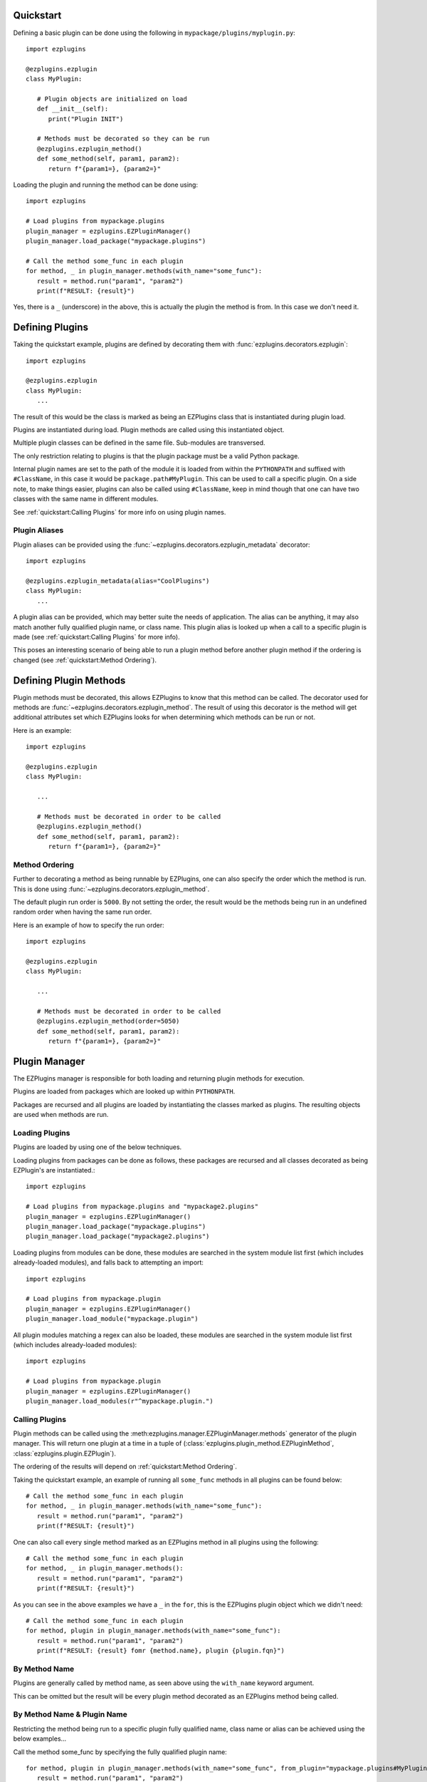 Quickstart
==========

Defining a basic plugin can be done using the following in ``mypackage/plugins/myplugin.py``::

   import ezplugins

   @ezplugins.ezplugin
   class MyPlugin:

      # Plugin objects are initialized on load
      def __init__(self):
         print("Plugin INIT")

      # Methods must be decorated so they can be run
      @ezplugins.ezplugin_method()
      def some_method(self, param1, param2):
         return f"{param1=}, {param2=}"


Loading the plugin and running the method can be done using::

   import ezplugins

   # Load plugins from mypackage.plugins
   plugin_manager = ezplugins.EZPluginManager()
   plugin_manager.load_package("mypackage.plugins")

   # Call the method some_func in each plugin
   for method, _ in plugin_manager.methods(with_name="some_func"):
      result = method.run("param1", "param2")
      print(f"RESULT: {result}")


Yes, there is a ``_`` (underscore) in the above, this is actually the plugin the method is from. In this case we don't need it.


Defining Plugins
================

Taking the quickstart example, plugins are defined by decorating them with :func:`ezplugins.decorators.ezplugin`::

   import ezplugins

   @ezplugins.ezplugin
   class MyPlugin:
      ...

The result of this would be the class is marked as being an EZPlugins class that is instantiated during plugin load.

Plugins are instantiated during load. Plugin methods are called using this instantiated object.

Multiple plugin classes can be defined in the same file. Sub-modules are transversed.

The only restriction relating to plugins is that the plugin package must be a valid Python package.

Internal plugin names are set to the path of the module it is loaded from within the ``PYTHONPATH`` and suffixed with
``#ClassName``, in this case it would be ``package.path#MyPlugin``. This can be used to call a specific plugin. On a side note,
to make things easier, plugins can also be called using ``#ClassName``, keep in mind though that one can have two classes with the
same name in different modules.

See :ref:`quickstart:Calling Plugins` for more info on using plugin names.


Plugin Aliases
--------------

Plugin aliases can be provided using the :func:`~ezplugins.decorators.ezplugin_metadata` decorator::


   import ezplugins

   @ezplugins.ezplugin_metadata(alias="CoolPlugins")
   class MyPlugin:
      ...


A plugin alias can be provided, which may better suite the needs of application. The alias can be anything, it may also match
another fully qualified plugin name, or class name. This plugin alias is looked up when a call to a specific plugin is made
(see :ref:`quickstart:Calling Plugins` for more info).

This poses an interesting scenario of being able to run a plugin method before another plugin method if the ordering is changed
(see :ref:`quickstart:Method Ordering`).


Defining Plugin Methods
=======================

Plugin methods must be decorated, this allows EZPlugins to know that this method can be called. The decorator used for methods are
:func:`~ezplugins.decorators.ezplugin_method`. The result of using this decorator is the method will get additional attributes set
which EZPlugins looks for when determining which methods can be run or not.

Here is an example::

   import ezplugins

   @ezplugins.ezplugin
   class MyPlugin:

      ...

      # Methods must be decorated in order to be called
      @ezplugins.ezplugin_method()
      def some_method(self, param1, param2):
         return f"{param1=}, {param2=}"


Method Ordering
---------------

Further to decorating a method as being runnable by EZPlugins, one can also specify the order which the method is run. This is done
using :func:`~ezplugins.decorators.ezplugin_method`.

The default plugin run order is ``5000``. By not setting the order, the result would be the methods being run in an undefined
random order when having the same run order.

Here is an example of how to specify the run order::

   import ezplugins

   @ezplugins.ezplugin
   class MyPlugin:

      ...

      # Methods must be decorated in order to be called
      @ezplugins.ezplugin_method(order=5050)
      def some_method(self, param1, param2):
         return f"{param1=}, {param2=}"


Plugin Manager
==============

The EZPlugins manager is responsible for both loading and returning plugin methods for execution.

Plugins are loaded from packages which are looked up within ``PYTHONPATH``.

Packages are recursed and all plugins are loaded by instantiating the classes marked as plugins. The resulting objects are used
when methods are run.


Loading Plugins
---------------

Plugins are loaded by using one of the below techniques.

Loading plugins from packages can be done as follows, these packages are recursed and all classes decorated as being EZPlugin's
are instantiated.::

   import ezplugins

   # Load plugins from mypackage.plugins and "mypackage2.plugins"
   plugin_manager = ezplugins.EZPluginManager()
   plugin_manager.load_package("mypackage.plugins")
   plugin_manager.load_package("mypackage2.plugins")

Loading plugins from modules can be done, these modules are searched in the system module list first (which includes already-loaded
modules), and falls back to attempting an import::

   import ezplugins

   # Load plugins from mypackage.plugin
   plugin_manager = ezplugins.EZPluginManager()
   plugin_manager.load_module("mypackage.plugin")

All plugin modules matching a regex can also be loaded, these modules are searched in the system module list first (which includes
already-loaded modules)::

   import ezplugins

   # Load plugins from mypackage.plugin
   plugin_manager = ezplugins.EZPluginManager()
   plugin_manager.load_modules(r"^mypackage.plugin.")


Calling Plugins
---------------

Plugin methods can be called using the :meth:ezplugins.manager.EZPluginManager.methods` generator of the plugin manager.
This will return one plugin at a time in a tuple of (:class:`ezplugins.plugin_method.EZPluginMethod`,
:class:`ezplugins.plugin.EZPlugin`).

The ordering of the results will depend on :ref:`quickstart:Method Ordering`.

Taking the quickstart example, an example of running all ``some_func`` methods in all plugins can be found below::

   # Call the method some_func in each plugin
   for method, _ in plugin_manager.methods(with_name="some_func"):
      result = method.run("param1", "param2")
      print(f"RESULT: {result}")


One can also call every single method marked as an EZPlugins method in all plugins using the following::

   # Call the method some_func in each plugin
   for method, _ in plugin_manager.methods():
      result = method.run("param1", "param2")
      print(f"RESULT: {result}")


As you can see in the above examples we have a ``_`` in the ``for``, this is the EZPlugins plugin object which we didn't need::

   # Call the method some_func in each plugin
   for method, plugin in plugin_manager.methods(with_name="some_func"):
      result = method.run("param1", "param2")
      print(f"RESULT: {result} fomr {method.name}, plugin {plugin.fqn}")


By Method Name
--------------

Plugins are generally called by method name, as seen above using the ``with_name`` keyword argument.

This can be omitted but the result will be every plugin method decorated as an EZPlugins method being called.


By Method Name & Plugin Name
-----------------------------

Restricting the method being run to a specific plugin fully qualified name, class name or alias can be achieved using the below
examples...


Call the method some_func by specifying the fully qualified plugin name::

   for method, plugin in plugin_manager.methods(with_name="some_func", from_plugin="mypackage.plugins#MyPlugin"):
      result = method.run("param1", "param2")
      print(f"RESULT: {result} fomr {method.name}, plugin {plugin.fqn}")

Call the method some_func by specifying the plugin class name::

   for method, plugin in plugin_manager.methods(with_name="some_func", from_plugin="#MyPlugin"):
      result = method.run("param1", "param2")
      print(f"RESULT: {result} fomr {method.name}, plugin {plugin.fqn}")

Call the method some_func by specifying an alias::

   for method, plugin in plugin_manager.methods(with_name="some_func", from_plugin="some_alias"):
      result = method.run("param1", "param2")
      print(f"RESULT: {result} fomr {method.name}, plugin {plugin.fqn}")
